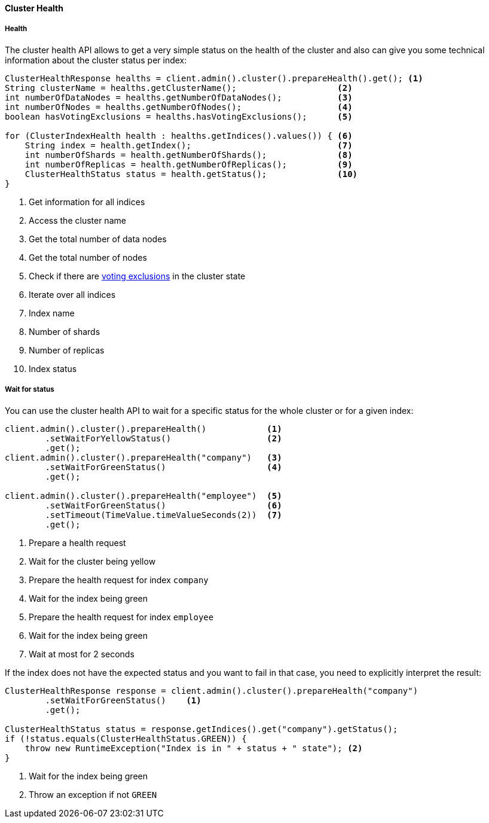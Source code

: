 [[java-admin-cluster-health]]
==== Cluster Health

[[java-admin-cluster-health-health]]
===== Health

The cluster health API allows to get a very simple status on the health of the cluster and also can give you
some technical information about the cluster status per index:

[source,java]
--------------------------------------------------
ClusterHealthResponse healths = client.admin().cluster().prepareHealth().get(); <1>
String clusterName = healths.getClusterName();                    <2>
int numberOfDataNodes = healths.getNumberOfDataNodes();           <3>
int numberOfNodes = healths.getNumberOfNodes();                   <4>
boolean hasVotingExclusions = healths.hasVotingExclusions();      <5>

for (ClusterIndexHealth health : healths.getIndices().values()) { <6>
    String index = health.getIndex();                             <7>
    int numberOfShards = health.getNumberOfShards();              <8>
    int numberOfReplicas = health.getNumberOfReplicas();          <9>
    ClusterHealthStatus status = health.getStatus();              <10>
}
--------------------------------------------------
<1> Get information for all indices
<2> Access the cluster name
<3> Get the total number of data nodes
<4> Get the total number of nodes
<5> Check if there are <<voting-config-exclusions, voting exclusions>> in the cluster state
<6> Iterate over all indices
<7> Index name
<8> Number of shards
<9> Number of replicas
<10> Index status

[[java-admin-cluster-health-wait-status]]
===== Wait for status

You can use the cluster health API to wait for a specific status for the whole cluster or for a given index:

[source,java]
--------------------------------------------------
client.admin().cluster().prepareHealth()            <1>
        .setWaitForYellowStatus()                   <2>
        .get();
client.admin().cluster().prepareHealth("company")   <3>
        .setWaitForGreenStatus()                    <4>
        .get();

client.admin().cluster().prepareHealth("employee")  <5>
        .setWaitForGreenStatus()                    <6>
        .setTimeout(TimeValue.timeValueSeconds(2))  <7>
        .get();
--------------------------------------------------
<1> Prepare a health request
<2> Wait for the cluster being yellow
<3> Prepare the health request for index `company`
<4> Wait for the index being green
<5> Prepare the health request for index `employee`
<6> Wait for the index being green
<7> Wait at most for 2 seconds

If the index does not have the expected status and you want to fail in that case, you need
to explicitly interpret the result:

[source,java]
--------------------------------------------------
ClusterHealthResponse response = client.admin().cluster().prepareHealth("company")
        .setWaitForGreenStatus()    <1>
        .get();

ClusterHealthStatus status = response.getIndices().get("company").getStatus();
if (!status.equals(ClusterHealthStatus.GREEN)) {
    throw new RuntimeException("Index is in " + status + " state"); <2>
}
--------------------------------------------------
<1> Wait for the index being green
<2> Throw an exception if not `GREEN`
